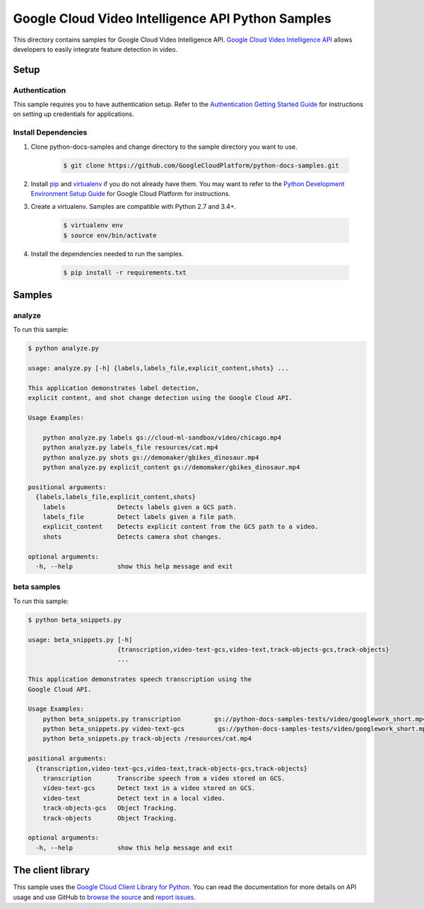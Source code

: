 .. This file is automatically generated. Do not edit this file directly.

Google Cloud Video Intelligence API Python Samples
===============================================================================

.. image:: https://gstatic.com/cloudssh/images/open-btn.png
   :target: https://console.cloud.google.com/cloudshell/open?git_repo=https://github.com/GoogleCloudPlatform/python-docs-samples&page=editor&open_in_editor=video/cloud-client/analyze/README.rst


This directory contains samples for Google Cloud Video Intelligence API. `Google Cloud Video Intelligence API`_ allows developers to easily integrate feature detection in video.




.. _Google Cloud Video Intelligence API: https://cloud.google.com/video-intelligence/docs

Setup
-------------------------------------------------------------------------------


Authentication
++++++++++++++

This sample requires you to have authentication setup. Refer to the
`Authentication Getting Started Guide`_ for instructions on setting up
credentials for applications.

.. _Authentication Getting Started Guide:
    https://cloud.google.com/docs/authentication/getting-started

Install Dependencies
++++++++++++++++++++

#. Clone python-docs-samples and change directory to the sample directory you want to use.

    .. code-block:: bash

        $ git clone https://github.com/GoogleCloudPlatform/python-docs-samples.git

#. Install `pip`_ and `virtualenv`_ if you do not already have them. You may want to refer to the `Python Development Environment Setup Guide`_ for Google Cloud Platform for instructions.

   .. _Python Development Environment Setup Guide:
       https://cloud.google.com/python/setup

#. Create a virtualenv. Samples are compatible with Python 2.7 and 3.4+.

    .. code-block:: bash

        $ virtualenv env
        $ source env/bin/activate

#. Install the dependencies needed to run the samples.

    .. code-block:: bash

        $ pip install -r requirements.txt

.. _pip: https://pip.pypa.io/
.. _virtualenv: https://virtualenv.pypa.io/

Samples
-------------------------------------------------------------------------------

analyze
+++++++++++++++++++++++++++++++++++++++++++++++++++++++++++++++++++++++++++++++

.. image:: https://gstatic.com/cloudssh/images/open-btn.png
   :target: https://console.cloud.google.com/cloudshell/open?git_repo=https://github.com/GoogleCloudPlatform/python-docs-samples&page=editor&open_in_editor=video/cloud-client/analyze/analyze.py,video/cloud-client/analyze/README.rst




To run this sample:

.. code-block:: bash

    $ python analyze.py

    usage: analyze.py [-h] {labels,labels_file,explicit_content,shots} ...

    This application demonstrates label detection,
    explicit content, and shot change detection using the Google Cloud API.

    Usage Examples:

        python analyze.py labels gs://cloud-ml-sandbox/video/chicago.mp4
        python analyze.py labels_file resources/cat.mp4
        python analyze.py shots gs://demomaker/gbikes_dinosaur.mp4
        python analyze.py explicit_content gs://demomaker/gbikes_dinosaur.mp4

    positional arguments:
      {labels,labels_file,explicit_content,shots}
        labels              Detects labels given a GCS path.
        labels_file         Detect labels given a file path.
        explicit_content    Detects explicit content from the GCS path to a video.
        shots               Detects camera shot changes.

    optional arguments:
      -h, --help            show this help message and exit



beta samples
+++++++++++++++++++++++++++++++++++++++++++++++++++++++++++++++++++++++++++++++

.. image:: https://gstatic.com/cloudssh/images/open-btn.png
   :target: https://console.cloud.google.com/cloudshell/open?git_repo=https://github.com/GoogleCloudPlatform/python-docs-samples&page=editor&open_in_editor=video/cloud-client/analyze/beta_snippets.py,video/cloud-client/analyze/README.rst




To run this sample:

.. code-block:: bash

    $ python beta_snippets.py

    usage: beta_snippets.py [-h]
                            {transcription,video-text-gcs,video-text,track-objects-gcs,track-objects}
                            ...

    This application demonstrates speech transcription using the
    Google Cloud API.

    Usage Examples:
        python beta_snippets.py transcription         gs://python-docs-samples-tests/video/googlework_short.mp4
        python beta_snippets.py video-text-gcs         gs://python-docs-samples-tests/video/googlework_short.mp4
        python beta_snippets.py track-objects /resources/cat.mp4

    positional arguments:
      {transcription,video-text-gcs,video-text,track-objects-gcs,track-objects}
        transcription       Transcribe speech from a video stored on GCS.
        video-text-gcs      Detect text in a video stored on GCS.
        video-text          Detect text in a local video.
        track-objects-gcs   Object Tracking.
        track-objects       Object Tracking.

    optional arguments:
      -h, --help            show this help message and exit





The client library
-------------------------------------------------------------------------------

This sample uses the `Google Cloud Client Library for Python`_.
You can read the documentation for more details on API usage and use GitHub
to `browse the source`_ and  `report issues`_.

.. _Google Cloud Client Library for Python:
    https://googlecloudplatform.github.io/google-cloud-python/
.. _browse the source:
    https://github.com/GoogleCloudPlatform/google-cloud-python
.. _report issues:
    https://github.com/GoogleCloudPlatform/google-cloud-python/issues


.. _Google Cloud SDK: https://cloud.google.com/sdk/